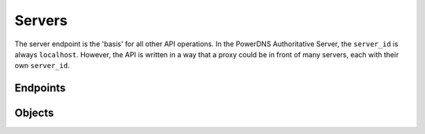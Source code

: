 Servers
=======

The server endpoint is the 'basis' for all other API operations.
In the PowerDNS Authoritative Server, the ``server_id`` is always ``localhost``.
However, the API is written in a way that a proxy could be in front of many servers, each with their own ``server_id``.

Endpoints
---------

.. openapi:: swagger/authoritative-api-swagger.yaml
  :paths: /servers /servers/{server_id}

Objects
-------
.. openapi:: swagger/authoritative-api-swagger.yaml
  :definitions: Server
